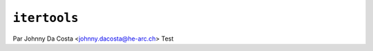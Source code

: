 .. _itertools-tutorial:

=============
``itertools``
=============

Par Johnny Da Costa <johnny.dacosta@he-arc.ch>
Test
